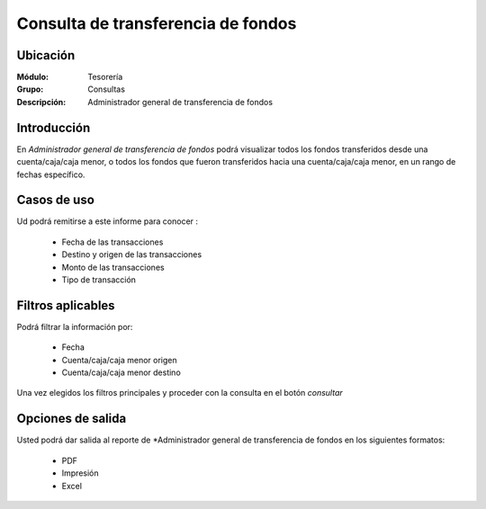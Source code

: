 ===================================
Consulta de transferencia de fondos
===================================

Ubicación
---------

:Módulo:
 Tesorería

:Grupo:
 Consultas

:Descripción:
  Administrador general de transferencia de fondos

Introducción
------------

En *Administrador general de transferencia de fondos* podrá visualizar todos los fondos transferidos desde una cuenta/caja/caja menor, o todos los fondos que fueron transferidos hacia una cuenta/caja/caja menor, en un rango de fechas específico.


Casos de uso
------------

Ud podrá remitirse a este informe para conocer :

	- Fecha de las transacciones
	- Destino y origen de las transacciones
	- Monto de las transacciones
	- Tipo de transacción


Filtros aplicables
------------------
Podrá filtrar la información por:

	- Fecha
	- Cuenta/caja/caja menor origen
	- Cuenta/caja/caja menor destino


Una vez elegidos los filtros principales y proceder con la consulta en el botón |btn_ok.bmp| *consultar* 

Opciones de salida
------------------
Usted podrá dar salida al reporte de *Administrador general de transferencia de fondos en los siguientes formatos:

	- |pdf_logo.gif| PDF 
	- |printer_q.bmp| Impresión
	- |excel.bmp| Excel



.. |pdf_logo.gif| image:: /_images/generales/pdf_logo.gif
.. |excel.bmp| image:: /_images/generales/excel.bmp
.. |codbar.png| image:: /_images/generales/codbar.png
.. |printer_q.bmp| image:: /_images/generales/printer_q.bmp
.. |calendaricon.gif| image:: /_images/generales/calendaricon.gif
.. |gear.bmp| image:: /_images/generales/gear.bmp
.. |openfolder.bmp| image:: /_images/generales/openfold.bmp
.. |library_listview.bmp| image:: /_images/generales/library_listview.png
.. |plus.bmp| image:: /_images/generales/plus.bmp
.. |wzedit.bmp| image:: /_images/generales/wzedit.bmp
.. |buscar.bmp| image:: /_images/generales/buscar.bmp
.. |delete.bmp| image:: /_images/generales/delete.bmp
.. |btn_ok.bmp| image:: /_images/generales/btn_ok.bmp
.. |refresh.bmp| image:: /_images/generales/refresh.bmp
.. |descartar.bmp| image:: /_images/generales/descartar.bmp
.. |save.bmp| image:: /_images/generales/save.bmp
.. |wznew.bmp| image:: /_images/generales/wznew.bmp